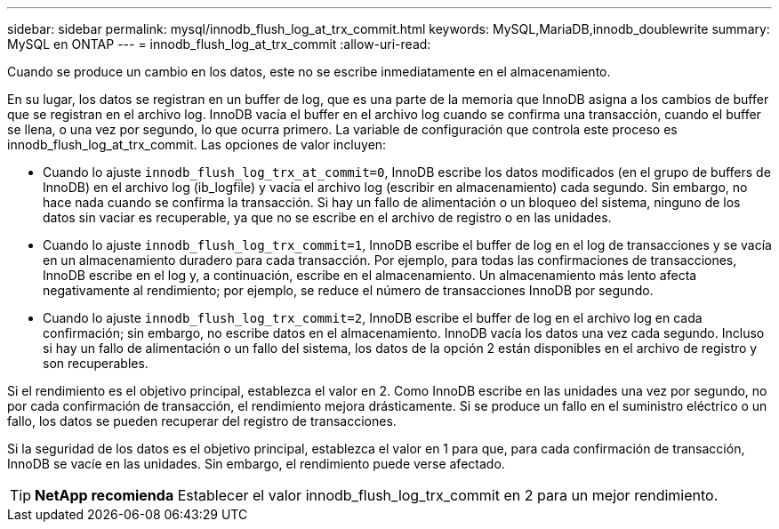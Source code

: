 ---
sidebar: sidebar 
permalink: mysql/innodb_flush_log_at_trx_commit.html 
keywords: MySQL,MariaDB,innodb_doublewrite 
summary: MySQL en ONTAP 
---
= innodb_flush_log_at_trx_commit
:allow-uri-read: 


[role="lead"]
Cuando se produce un cambio en los datos, este no se escribe inmediatamente en el almacenamiento.

En su lugar, los datos se registran en un buffer de log, que es una parte de la memoria que InnoDB asigna a los cambios de buffer que se registran en el archivo log. InnoDB vacía el buffer en el archivo log cuando se confirma una transacción, cuando el buffer se llena, o una vez por segundo, lo que ocurra primero. La variable de configuración que controla este proceso es innodb_flush_log_at_trx_commit. Las opciones de valor incluyen:

* Cuando lo ajuste `innodb_flush_log_trx_at_commit=0`, InnoDB escribe los datos modificados (en el grupo de buffers de InnoDB) en el archivo log (ib_logfile) y vacía el archivo log (escribir en almacenamiento) cada segundo. Sin embargo, no hace nada cuando se confirma la transacción. Si hay un fallo de alimentación o un bloqueo del sistema, ninguno de los datos sin vaciar es recuperable, ya que no se escribe en el archivo de registro o en las unidades.
* Cuando lo ajuste `innodb_flush_log_trx_commit=1`, InnoDB escribe el buffer de log en el log de transacciones y se vacía en un almacenamiento duradero para cada transacción. Por ejemplo, para todas las confirmaciones de transacciones, InnoDB escribe en el log y, a continuación, escribe en el almacenamiento. Un almacenamiento más lento afecta negativamente al rendimiento; por ejemplo, se reduce el número de transacciones InnoDB por segundo.
* Cuando lo ajuste `innodb_flush_log_trx_commit=2`, InnoDB escribe el buffer de log en el archivo log en cada confirmación; sin embargo, no escribe datos en el almacenamiento. InnoDB vacía los datos una vez cada segundo. Incluso si hay un fallo de alimentación o un fallo del sistema, los datos de la opción 2 están disponibles en el archivo de registro y son recuperables.


Si el rendimiento es el objetivo principal, establezca el valor en 2. Como InnoDB escribe en las unidades una vez por segundo, no por cada confirmación de transacción, el rendimiento mejora drásticamente. Si se produce un fallo en el suministro eléctrico o un fallo, los datos se pueden recuperar del registro de transacciones.

Si la seguridad de los datos es el objetivo principal, establezca el valor en 1 para que, para cada confirmación de transacción, InnoDB se vacíe en las unidades. Sin embargo, el rendimiento puede verse afectado.


TIP: *NetApp recomienda* Establecer el valor innodb_flush_log_trx_commit en 2 para un mejor rendimiento.
